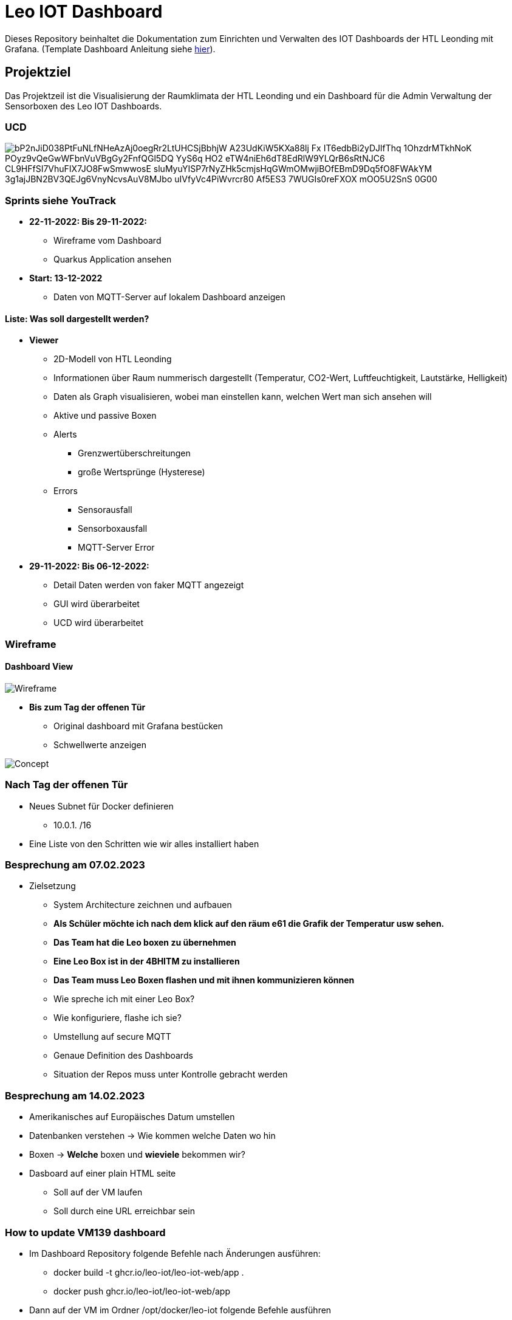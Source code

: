 = Leo IOT Dashboard

Dieses Repository beinhaltet die Dokumentation zum Einrichten und Verwalten des IOT Dashboards der HTL Leonding mit Grafana. (Template Dashboard Anleitung siehe https://github.com/2223-4bhitm-itp/2223-4bhitm-project-iot-dashboard/tree/main/docs/deployment[hier]).

== Projektziel

Das Projektzeil ist die Visualisierung der Raumklimata der HTL Leonding und ein Dashboard für die Admin Verwaltung der Sensorboxen des Leo IOT Dashboards.


=== UCD

image::https://www.plantuml.com/plantuml/png/bP2nJiD038PtFuNLfNHeAzAj0oegRr2LtUHCSjBbhjW-A23UdKiW5KXa88lj-Fx__-IT6edbBi2yDJlfThq-1OhzdrMTkhNoK-POyz9vQeGwWFbnVuVBgGy2FnfQGl5DQ-YyS6q-HO2-eTW4niEh6dT8EdRlW9YLQrB6sRtNJC6_CL9HFfSI7VhuFIX7JO8FwSmwwosE-sluMyuYISP7rNyZHk5cmjsHqGWmOMwjiBOfEBmD9Dq5fO8FWAkYM-3g1ajJBN2BV3QEJg6VnyNcvsAuV8MJbo_uIVfyVc4PiWvrcr80-Af5ES3-7WUGIs0reFXOX-mOO5U2SnS-0G00[]


=== Sprints siehe YouTrack
* *22-11-2022: Bis 29-11-2022:*
** Wireframe vom Dashboard
** Quarkus Application ansehen

* *Start: 13-12-2022*
** Daten von MQTT-Server auf lokalem Dashboard anzeigen

==== Liste: Was soll dargestellt werden?

* *Viewer*
** 2D-Modell von HTL Leonding
** Informationen über Raum nummerisch dargestellt (Temperatur, CO2-Wert, Luftfeuchtigkeit, Lautstärke, Helligkeit)
** Daten als Graph visualisieren, wobei man einstellen kann, welchen Wert man sich ansehen will
** Aktive und passive Boxen
** Alerts
*** Grenzwertüberschreitungen
*** große Wertsprünge (Hysterese)
** Errors
*** Sensorausfall
*** Sensorboxausfall
*** MQTT-Server Error

* *29-11-2022: Bis 06-12-2022:*
** Detail Daten werden von faker MQTT angezeigt
** GUI wird überarbeitet
** UCD wird überarbeitet


=== Wireframe
==== Dashboard View
image::docs/img/Wireframe.png[]


* *Bis zum Tag der offenen Tür*
** Original dashboard mit Grafana bestücken
** Schwellwerte anzeigen

image::docs/img/Concept.png[]

=== *Nach Tag der offenen Tür*
** Neues Subnet für Docker definieren
*** 10.0.1.  /16
** Eine Liste von den Schritten wie wir alles installiert haben

=== *Besprechung am 07.02.2023*
** Zielsetzung
*** System Architecture zeichnen und aufbauen
*** *Als Schüler möchte ich nach dem klick auf den räum e61 die Grafik der Temperatur usw sehen.*
*** *Das Team hat die Leo boxen zu übernehmen*
*** *Eine Leo Box ist in der 4BHITM zu installieren*
*** *Das Team muss Leo Boxen flashen und mit ihnen kommunizieren können*
*** Wie spreche ich mit einer Leo Box?
*** Wie konfiguriere, flashe ich sie?
*** Umstellung auf secure MQTT
*** Genaue Definition des Dashboards
*** Situation der Repos muss unter Kontrolle gebracht werden

=== *Besprechung am 14.02.2023*
** Amerikanisches auf Europäisches Datum umstellen
** Datenbanken verstehen -> Wie kommen welche Daten wo hin
** Boxen -> *Welche* boxen und *wieviele* bekommen wir?
** Dasboard auf einer plain HTML seite
*** Soll auf der VM laufen
*** Soll durch eine URL erreichbar sein

=== How to update VM139 dashboard

* Im Dashboard Repository folgende Befehle nach Änderungen ausführen:
** docker build -t ghcr.io/leo-iot/leo-iot-web/app .
** docker push ghcr.io/leo-iot/leo-iot-web/app

* Dann auf der VM im Ordner /opt/docker/leo-iot folgende Befehle ausführen
** docker-compose pull
** docker-compose stop
** docker-compose rm -f
** docker-compose up -d
